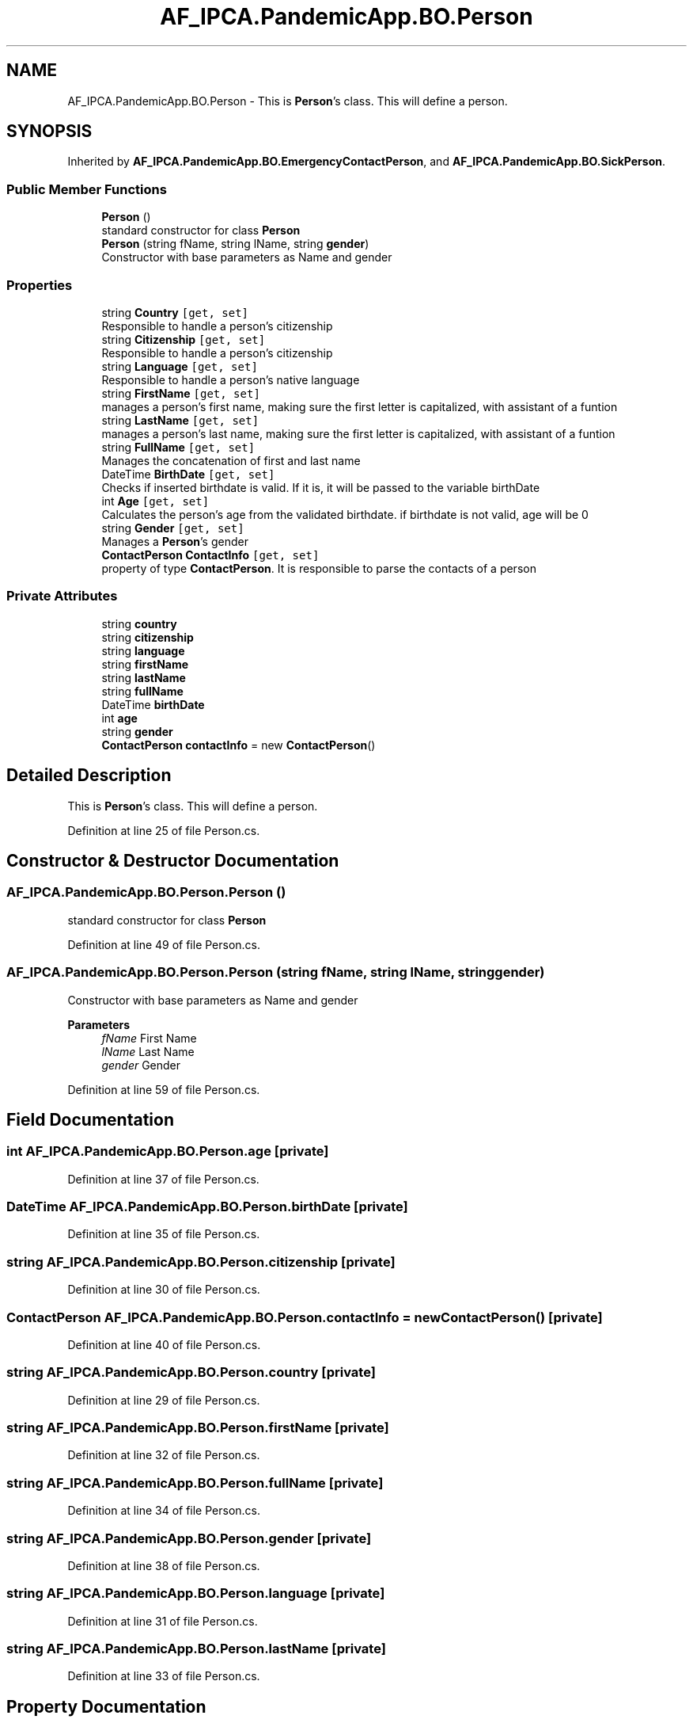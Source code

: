 .TH "AF_IPCA.PandemicApp.BO.Person" 3 "Mon Jun 1 2020" "Version 1.0" "Pandemic" \" -*- nroff -*-
.ad l
.nh
.SH NAME
AF_IPCA.PandemicApp.BO.Person \- This is \fBPerson\fP's class\&. This will define a person\&.  

.SH SYNOPSIS
.br
.PP
.PP
Inherited by \fBAF_IPCA\&.PandemicApp\&.BO\&.EmergencyContactPerson\fP, and \fBAF_IPCA\&.PandemicApp\&.BO\&.SickPerson\fP\&.
.SS "Public Member Functions"

.in +1c
.ti -1c
.RI "\fBPerson\fP ()"
.br
.RI "standard constructor for class \fBPerson\fP "
.ti -1c
.RI "\fBPerson\fP (string fName, string lName, string \fBgender\fP)"
.br
.RI "Constructor with base parameters as Name and gender "
.in -1c
.SS "Properties"

.in +1c
.ti -1c
.RI "string \fBCountry\fP\fC [get, set]\fP"
.br
.RI "Responsible to handle a person's citizenship "
.ti -1c
.RI "string \fBCitizenship\fP\fC [get, set]\fP"
.br
.RI "Responsible to handle a person's citizenship "
.ti -1c
.RI "string \fBLanguage\fP\fC [get, set]\fP"
.br
.RI "Responsible to handle a person's native language "
.ti -1c
.RI "string \fBFirstName\fP\fC [get, set]\fP"
.br
.RI "manages a person's first name, making sure the first letter is capitalized, with assistant of a funtion "
.ti -1c
.RI "string \fBLastName\fP\fC [get, set]\fP"
.br
.RI "manages a person's last name, making sure the first letter is capitalized, with assistant of a funtion "
.ti -1c
.RI "string \fBFullName\fP\fC [get, set]\fP"
.br
.RI "Manages the concatenation of first and last name "
.ti -1c
.RI "DateTime \fBBirthDate\fP\fC [get, set]\fP"
.br
.RI "Checks if inserted birthdate is valid\&. If it is, it will be passed to the variable birthDate "
.ti -1c
.RI "int \fBAge\fP\fC [get, set]\fP"
.br
.RI "Calculates the person's age from the validated birthdate\&. if birthdate is not valid, age will be 0 "
.ti -1c
.RI "string \fBGender\fP\fC [get, set]\fP"
.br
.RI "Manages a \fBPerson\fP's gender "
.ti -1c
.RI "\fBContactPerson\fP \fBContactInfo\fP\fC [get, set]\fP"
.br
.RI "property of type \fBContactPerson\fP\&. It is responsible to parse the contacts of a person "
.in -1c
.SS "Private Attributes"

.in +1c
.ti -1c
.RI "string \fBcountry\fP"
.br
.ti -1c
.RI "string \fBcitizenship\fP"
.br
.ti -1c
.RI "string \fBlanguage\fP"
.br
.ti -1c
.RI "string \fBfirstName\fP"
.br
.ti -1c
.RI "string \fBlastName\fP"
.br
.ti -1c
.RI "string \fBfullName\fP"
.br
.ti -1c
.RI "DateTime \fBbirthDate\fP"
.br
.ti -1c
.RI "int \fBage\fP"
.br
.ti -1c
.RI "string \fBgender\fP"
.br
.ti -1c
.RI "\fBContactPerson\fP \fBcontactInfo\fP = new \fBContactPerson\fP()"
.br
.in -1c
.SH "Detailed Description"
.PP 
This is \fBPerson\fP's class\&. This will define a person\&. 


.PP
Definition at line 25 of file Person\&.cs\&.
.SH "Constructor & Destructor Documentation"
.PP 
.SS "AF_IPCA\&.PandemicApp\&.BO\&.Person\&.Person ()"

.PP
standard constructor for class \fBPerson\fP 
.PP
Definition at line 49 of file Person\&.cs\&.
.SS "AF_IPCA\&.PandemicApp\&.BO\&.Person\&.Person (string fName, string lName, string gender)"

.PP
Constructor with base parameters as Name and gender 
.PP
\fBParameters\fP
.RS 4
\fIfName\fP First Name
.br
\fIlName\fP Last Name
.br
\fIgender\fP Gender
.RE
.PP

.PP
Definition at line 59 of file Person\&.cs\&.
.SH "Field Documentation"
.PP 
.SS "int AF_IPCA\&.PandemicApp\&.BO\&.Person\&.age\fC [private]\fP"

.PP
Definition at line 37 of file Person\&.cs\&.
.SS "DateTime AF_IPCA\&.PandemicApp\&.BO\&.Person\&.birthDate\fC [private]\fP"

.PP
Definition at line 35 of file Person\&.cs\&.
.SS "string AF_IPCA\&.PandemicApp\&.BO\&.Person\&.citizenship\fC [private]\fP"

.PP
Definition at line 30 of file Person\&.cs\&.
.SS "\fBContactPerson\fP AF_IPCA\&.PandemicApp\&.BO\&.Person\&.contactInfo = new \fBContactPerson\fP()\fC [private]\fP"

.PP
Definition at line 40 of file Person\&.cs\&.
.SS "string AF_IPCA\&.PandemicApp\&.BO\&.Person\&.country\fC [private]\fP"

.PP
Definition at line 29 of file Person\&.cs\&.
.SS "string AF_IPCA\&.PandemicApp\&.BO\&.Person\&.firstName\fC [private]\fP"

.PP
Definition at line 32 of file Person\&.cs\&.
.SS "string AF_IPCA\&.PandemicApp\&.BO\&.Person\&.fullName\fC [private]\fP"

.PP
Definition at line 34 of file Person\&.cs\&.
.SS "string AF_IPCA\&.PandemicApp\&.BO\&.Person\&.gender\fC [private]\fP"

.PP
Definition at line 38 of file Person\&.cs\&.
.SS "string AF_IPCA\&.PandemicApp\&.BO\&.Person\&.language\fC [private]\fP"

.PP
Definition at line 31 of file Person\&.cs\&.
.SS "string AF_IPCA\&.PandemicApp\&.BO\&.Person\&.lastName\fC [private]\fP"

.PP
Definition at line 33 of file Person\&.cs\&.
.SH "Property Documentation"
.PP 
.SS "int AF_IPCA\&.PandemicApp\&.BO\&.Person\&.Age\fC [get]\fP, \fC [set]\fP"

.PP
Calculates the person's age from the validated birthdate\&. if birthdate is not valid, age will be 0 
.PP
Definition at line 164 of file Person\&.cs\&.
.SS "DateTime AF_IPCA\&.PandemicApp\&.BO\&.Person\&.BirthDate\fC [get]\fP, \fC [set]\fP"

.PP
Checks if inserted birthdate is valid\&. If it is, it will be passed to the variable birthDate 
.PP
Definition at line 149 of file Person\&.cs\&.
.SS "string AF_IPCA\&.PandemicApp\&.BO\&.Person\&.Citizenship\fC [get]\fP, \fC [set]\fP"

.PP
Responsible to handle a person's citizenship 
.PP
Definition at line 83 of file Person\&.cs\&.
.SS "\fBContactPerson\fP AF_IPCA\&.PandemicApp\&.BO\&.Person\&.ContactInfo\fC [get]\fP, \fC [set]\fP"

.PP
property of type \fBContactPerson\fP\&. It is responsible to parse the contacts of a person 
.PP
Definition at line 213 of file Person\&.cs\&.
.SS "string AF_IPCA\&.PandemicApp\&.BO\&.Person\&.Country\fC [get]\fP, \fC [set]\fP"

.PP
Responsible to handle a person's citizenship 
.PP
Definition at line 74 of file Person\&.cs\&.
.SS "string AF_IPCA\&.PandemicApp\&.BO\&.Person\&.FirstName\fC [get]\fP, \fC [set]\fP"

.PP
manages a person's first name, making sure the first letter is capitalized, with assistant of a funtion 
.PP
Definition at line 107 of file Person\&.cs\&.
.SS "string AF_IPCA\&.PandemicApp\&.BO\&.Person\&.FullName\fC [get]\fP, \fC [set]\fP"

.PP
Manages the concatenation of first and last name 
.PP
Definition at line 137 of file Person\&.cs\&.
.SS "string AF_IPCA\&.PandemicApp\&.BO\&.Person\&.Gender\fC [get]\fP, \fC [set]\fP"

.PP
Manages a \fBPerson\fP's gender 
.PP
Definition at line 179 of file Person\&.cs\&.
.SS "string AF_IPCA\&.PandemicApp\&.BO\&.Person\&.Language\fC [get]\fP, \fC [set]\fP"

.PP
Responsible to handle a person's native language 
.PP
Definition at line 92 of file Person\&.cs\&.
.SS "string AF_IPCA\&.PandemicApp\&.BO\&.Person\&.LastName\fC [get]\fP, \fC [set]\fP"

.PP
manages a person's last name, making sure the first letter is capitalized, with assistant of a funtion 
.PP
Definition at line 122 of file Person\&.cs\&.

.SH "Author"
.PP 
Generated automatically by Doxygen for Pandemic from the source code\&.

